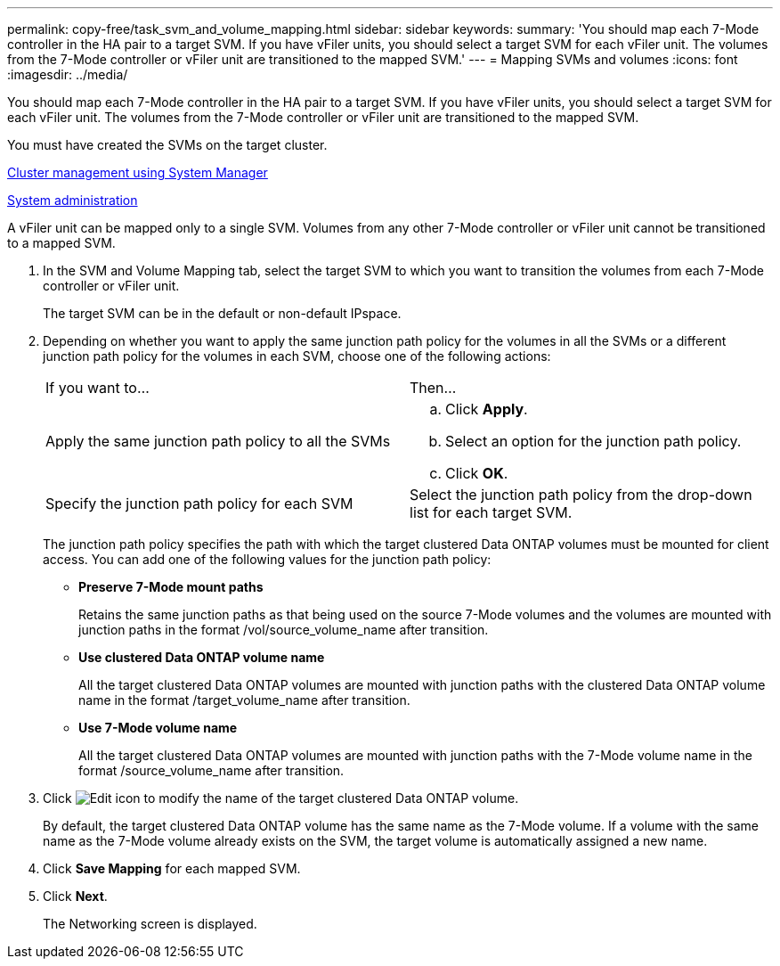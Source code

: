 ---
permalink: copy-free/task_svm_and_volume_mapping.html
sidebar: sidebar
keywords: 
summary: 'You should map each 7-Mode controller in the HA pair to a target SVM. If you have vFiler units, you should select a target SVM for each vFiler unit. The volumes from the 7-Mode controller or vFiler unit are transitioned to the mapped SVM.'
---
= Mapping SVMs and volumes
:icons: font
:imagesdir: ../media/

[.lead]
You should map each 7-Mode controller in the HA pair to a target SVM. If you have vFiler units, you should select a target SVM for each vFiler unit. The volumes from the 7-Mode controller or vFiler unit are transitioned to the mapped SVM.

You must have created the SVMs on the target cluster.

https://docs.netapp.com/ontap-9/topic/com.netapp.doc.onc-sm-help/GUID-DF04A607-30B0-4B98-99C8-CB065C64E670.html[Cluster management using System Manager]

https://docs.netapp.com/ontap-9/topic/com.netapp.doc.dot-cm-sag/home.html[System administration]

A vFiler unit can be mapped only to a single SVM. Volumes from any other 7-Mode controller or vFiler unit cannot be transitioned to a mapped SVM.

. In the SVM and Volume Mapping tab, select the target SVM to which you want to transition the volumes from each 7-Mode controller or vFiler unit.
+
The target SVM can be in the default or non-default IPspace.

. Depending on whether you want to apply the same junction path policy for the volumes in all the SVMs or a different junction path policy for the volumes in each SVM, choose one of the following actions:
+
|===
| If you want to...| Then...
a|
Apply the same junction path policy to all the SVMs
a|

 .. Click *Apply*.
 .. Select an option for the junction path policy.
 .. Click *OK*.

a|
Specify the junction path policy for each SVM
a|
Select the junction path policy from the drop-down list for each target SVM.
|===
The junction path policy specifies the path with which the target clustered Data ONTAP volumes must be mounted for client access. You can add one of the following values for the junction path policy:

 ** *Preserve 7-Mode mount paths*
+
Retains the same junction paths as that being used on the source 7-Mode volumes and the volumes are mounted with junction paths in the format /vol/source_volume_name after transition.

 ** *Use clustered Data ONTAP volume name*
+
All the target clustered Data ONTAP volumes are mounted with junction paths with the clustered Data ONTAP volume name in the format /target_volume_name after transition.

 ** *Use 7-Mode volume name*
+
All the target clustered Data ONTAP volumes are mounted with junction paths with the 7-Mode volume name in the format /source_volume_name after transition.

. Click image:../media/edit_schedule.gif[Edit icon] to modify the name of the target clustered Data ONTAP volume.
+
By default, the target clustered Data ONTAP volume has the same name as the 7-Mode volume. If a volume with the same name as the 7-Mode volume already exists on the SVM, the target volume is automatically assigned a new name.

. Click *Save Mapping* for each mapped SVM.
. Click *Next*.
+
The Networking screen is displayed.
